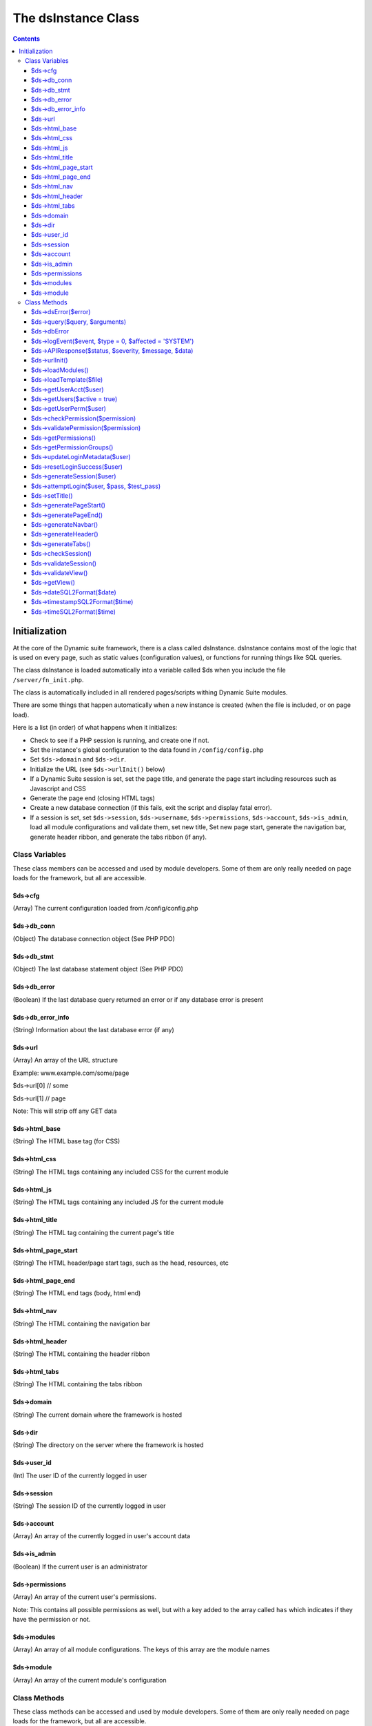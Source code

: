 ====================
The dsInstance Class
====================

.. contents::

Initialization
--------------
At the core of the Dynamic suite framework, there is a class called dsInstance.
dsInstance contains most of the logic that is used on every page, such as static
values (configuration values), or functions for running things like SQL queries.

The class dsInstance is loaded automatically into a variable called $ds when you
include the file ``/server/fn_init.php``.

The class is automatically included in all rendered pages/scripts withing Dynamic
Suite modules.

There are some things that happen automatically when a new instance is created
(when the file is included, or on page load).

Here is a list (in order) of what happens when it initializes:

- Check to see if a PHP session is running, and create one if not.
- Set the instance's global configuration to the data found in ``/config/config.php``
- Set ``$ds->domain`` and ``$ds->dir``.
- Initialize the URL (see ``$ds->urlInit()`` below)
- If a Dynamic Suite session is set, set the page title, and generate the page start
  including resources such as Javascript and CSS
- Generate the page end (closing HTML tags)
- Create a new database connection (if this fails, exit the script and display fatal error).
- If a session is set, set ``$ds->session``, ``$ds->username``, ``$ds->permissions``,
  ``$ds->account``, ``$ds->is_admin``, load all module configurations and validate them,
  set new title, Set new page start, generate the navigation bar, generate header ribbon,
  and generate the tabs ribbon (if any).


Class Variables
===============
These class members can be accessed and used by module developers. Some of them are only
really needed on page loads for the framework, but all are accessible.

$ds->cfg
~~~~~~~~
(Array) The current configuration loaded from /config/config.php

$ds->db_conn
~~~~~~~~~~~~
(Object) The database connection object (See PHP PDO)

$ds->db_stmt
~~~~~~~~~~~~
(Object) The last database statement object (See PHP PDO)

$ds->db_error
~~~~~~~~~~~~~
(Boolean) If the last database query returned an error or if any database error is present

$ds->db_error_info
~~~~~~~~~~~~~~~~~~
(String) Information about the last database error (if any)

$ds->url
~~~~~~~~
(Array) An array of the URL structure

Example: www.example.com/some/page

$ds->url[0] // some

$ds->url[1] // page

Note: This will strip off any GET data

$ds->html_base
~~~~~~~~~~~~~~
(String) The HTML base tag (for CSS)

$ds->html_css
~~~~~~~~~~~~~
(String) The HTML tags containing any included CSS for the current module

$ds->html_js
~~~~~~~~~~~~
(String) The HTML tags containing any included JS for the current module

$ds->html_title
~~~~~~~~~~~~~~~
(String) The HTML tag containing the current page's title

$ds->html_page_start
~~~~~~~~~~~~~~~~~~~~
(String) The HTML header/page start tags, such as the head, resources, etc

$ds->html_page_end
~~~~~~~~~~~~~~~~~~
(String) The HTML end tags (body, html end)

$ds->html_nav
~~~~~~~~~~~~~
(String) The HTML containing the navigation bar

$ds->html_header
~~~~~~~~~~~~~~~~
(String) The HTML containing the header ribbon

$ds->html_tabs
~~~~~~~~~~~~~~
(String) The HTML containing the tabs ribbon

$ds->domain
~~~~~~~~~~~
(String) The current domain where the framework is hosted

$ds->dir
~~~~~~~~
(String) The directory on the server where the framework is hosted

$ds->user_id
~~~~~~~~~~~~
(Int) The user ID of the currently logged in user

$ds->session
~~~~~~~~~~~~
(String) The session ID of the currently logged in user

$ds->account
~~~~~~~~~~~~
(Array) An array of the currently logged in user's account data

$ds->is_admin
~~~~~~~~~~~~~
(Boolean) If the current user is an administrator

$ds->permissions
~~~~~~~~~~~~~~~~
(Array) An array of the current user's permissions.

Note: This contains all possible permissions as well, but with a key added to the
array called ``has`` which indicates if they have the permission or not.

$ds->modules
~~~~~~~~~~~~
(Array) An array of all module configurations. The keys of this array are the module names

$ds->module
~~~~~~~~~~~
(Array) An array of the current module's configuration

Class Methods
=============
These class methods can be accessed and used by module developers. Some of them are only
really needed on page loads for the framework, but all are accessible.

$ds->dsError($error)
~~~~~~~~~~~~~~~~~~~~
(Void) Hard log ``$error`` to the log file with timestamps added automatically

$ds->query($query, $arguments)
~~~~~~~~~~~~~~~~~~~~~~~~~~~~~~
(Boolean | Array) Query the database.

``$arguments`` are optional, if there is a single argument, just include it as a single variable

Ex: ``$ds->query($query, $myVar);``

If you have multiple arguments, they must be in an array

Ex: ``$ds->query($query, [$var1, $var2]);``

When writing queries, you must use a ? as a placeholder, the arguments array will bind to
it in the proper order.

Ex: ``$ds->query('SELECT * FROM table WHERE column = ?', $myValue);``


$ds->dbError
~~~~~~~~~~~~
(Void) Set database error to TRUE, error message to the error, and hard log the error

$ds->logEvent($event, $type = 0, $affected = 'SYSTEM')
~~~~~~~~~~~~~~~~~~~~~~~~~~~~~~~~~~~~~~~~~~~~~~~~~~~~~~
(Boolean) Log an event to the database lot table

``$event`` is a string that describes the event

``$type`` is a unique type for filtering on the events (default 0)

``$affected`` is the user that is affected (default SYSTEM)

Timestamps and creator will be automatically appended

$ds->APIResponse($status, $severity, $message, $data)
~~~~~~~~~~~~~~~~~~~~~~~~~~~~~~~~~~~~~~~~~~~~~~~~~~~~~
(JSON Array) Output a JSON API Response

``$status`` is the response string (ex: OK)

``$severity`` is a bootstrap status priority from 0-3

- 0: Success
- 1: Info
- 2: Warning
- 3: Error

``$message`` is a response message (i.e. what happened)

``$data`` option data to return

$ds->urlInit()
~~~~~~~~~~~~~~
(Void) Creates ``$ds->url``

Also sets ``$ds->html_base``

$ds->loadModules()
~~~~~~~~~~~~~~~~~~
(Void) Re-load all module configurations

Sets ``$ds->modules``, ``$ds->module``, ``$ds->html_css``, and ``$ds->html_js``

$ds->loadTemplate($file)
~~~~~~~~~~~~~~~~~~~~~~~~
(String) Loads a given ``$file``

Alias for ``file_get_contents()``

$ds->getUserAcct($user)
~~~~~~~~~~~~~~~~~~~~~~~
(Boolean | Array) Gets the account array for a given ``$user``

If the user is not found, it will return FALSE

$ds->getUsers($active = true)
~~~~~~~~~~~~~~~~~~~~~~~~~~~~~
(Boolean | Array) Gets all of the user accounts

If ``$active`` is set to true (default), then only active users will be retrieved

If ``$active`` is set to false, then only inactive users will be retrieved

Returns FALSE on database error

$ds->getUserPerm($user)
~~~~~~~~~~~~~~~~~~~~~~~
(Array) Get an array of permissions for the given ``$user``

$ds->checkPermission($permission)
~~~~~~~~~~~~~~~~~~~~~~~~~~~~~~~~~
(Boolean) Check if the current user has a given ``$permission``

If the user is set to an administrator (see ``$ds->is_admin``), it will always evaluate to
TRUE, even if they don't have the given permission.

If the ``$permission`` evaluates to FALSE, it will return TRUE (Used for no permissions in
module configurations).

It requires a valid session to return TRUE.

$ds->validatePermission($permission)
~~~~~~~~~~~~~~~~~~~~~~~~~~~~~~~~~~~~
(Void) Checks the given ``$permission`` for the current user, redirects them to the login
page on failure.

$ds->getPermissions()
~~~~~~~~~~~~~~~~~~~~~
(Boolean | Array) Get an array of all possible framework permissions.

Returns FALSE on database failure.

$ds->getPermissionGroups()
~~~~~~~~~~~~~~~~~~~~~~~~~~
(Boolean | Array) Get an array of all possible framework permission groups.

Returns FALSE on database failure.

$ds->updateLoginMetadata($user)
~~~~~~~~~~~~~~~~~~~~~~~~~~~~~~~
(Boolean) Updates the login metadata for the given ``$user`` such as last login attempt,
login attempt IP address, and login attempt count.

Returns TRUE on success and FALSE on database failure.

$ds->resetLoginSuccess($user)
~~~~~~~~~~~~~~~~~~~~~~~~~~~~~
(Boolean) Reset the login attempts for the given ``$user``

Returns TRUE on success and FALSE on database failure.

$ds->generateSession($user)
~~~~~~~~~~~~~~~~~~~~~~~~~~~
(Void) Generate a new session for the given ``$user``.

Saves the session in the ``$_SESSION`` array in the form of;

``$_SESSION['{session_id}_session_id']``

``$_SESSION['{session_id}_username']``

Also sets ``$ds->session`` and ``$ds->username``

$ds->attemptLogin($user, $pass, $test_pass)
~~~~~~~~~~~~~~~~~~~~~~~~~~~~~~~~~~~~~~~~~~~
(Boolean | JSON Array) Attempts to authenticate the given ``$user`` with a given
``$test_pass`` and their currently stored ``$pass``

Returns an ``OK`` JSON response on success, and FALSE on failure.

$ds->setTitle()
~~~~~~~~~~~~~~~
(Void) Generates and sets ``$ds->html_title`` based on parameters in ``/config/config.php``

$ds->generatePageStart()
~~~~~~~~~~~~~~~~~~~~~~~~
(Void) Generates and sets ``$ds->html_page_start``

$ds->generatePageEnd()
~~~~~~~~~~~~~~~~~~~~~~
(Void) Generates and sets ``$ds->html_page_end``

$ds->generateNavbar()
~~~~~~~~~~~~~~~~~~~~~
(Void) Generates and sets ``$ds->html_nav``

$ds->generateHeader()
~~~~~~~~~~~~~~~~~~~~~
(Void) Generates and sets ``$ds->html_header``

$ds->generateTabs()
~~~~~~~~~~~~~~~~~~~
(Void) Generates and sets ``$ds->html_tabs``

$ds->checkSession()
~~~~~~~~~~~~~~~~~~~
(Boolean) Checks to see if a session is set.

$ds->validateSession()
~~~~~~~~~~~~~~~~~~~~~~
(Boolean) Checks to see if a session is set.

Returns TRUE on success, and FALSE on failure.

If it evaluates to FALSE, the current user will be redirected to the login page.

$ds->validateView()
~~~~~~~~~~~~~~~~~~~
(Boolean) Validates the current user's request for a view.

Redirects the user to a valid view and returns FALSE if their requested view isnt valid

Returns TRUE if they request a valid view.

$ds->getView()
~~~~~~~~~~~~~~
(String) Get the file location of the currently requested view

$ds->dateSQL2Format($date)
~~~~~~~~~~~~~~~~~~~~~~~~~~
(String) Formats a ``$date`` from SQL format to the format given for dates in ``/config/config.php``

$ds->timestampSQL2Format($time)
~~~~~~~~~~~~~~~~~~~~~~~~~~~~~~~
(String) Formats a ``$time`` from SQL format to the format given for timestamps in ``/config/config.php``

$ds->timeSQL2Format($time)
~~~~~~~~~~~~~~~~~~~~~~~~~~
(String) Formats a ``$time`` from SQL format to the format given for times in ``/config/config.php``
